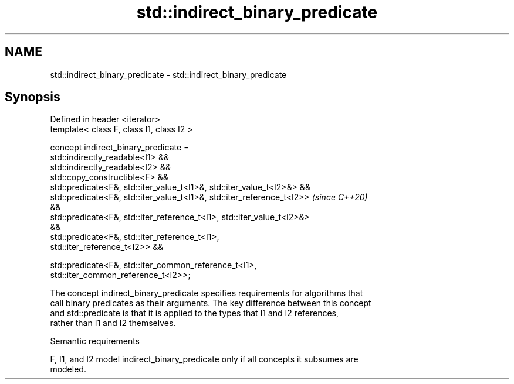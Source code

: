 .TH std::indirect_binary_predicate 3 "2022.07.31" "http://cppreference.com" "C++ Standard Libary"
.SH NAME
std::indirect_binary_predicate \- std::indirect_binary_predicate

.SH Synopsis
   Defined in header <iterator>
   template< class F, class I1, class I2 >

   concept indirect_binary_predicate =
   std::indirectly_readable<I1> &&
   std::indirectly_readable<I2> &&
   std::copy_constructible<F> &&
   std::predicate<F&, std::iter_value_t<I1>&, std::iter_value_t<I2>&> &&
   std::predicate<F&, std::iter_value_t<I1>&, std::iter_reference_t<I2>>  \fI(since C++20)\fP
   &&
   std::predicate<F&, std::iter_reference_t<I1>, std::iter_value_t<I2>&>
   &&
   std::predicate<F&, std::iter_reference_t<I1>,
   std::iter_reference_t<I2>> &&

   std::predicate<F&, std::iter_common_reference_t<I1>,
   std::iter_common_reference_t<I2>>;

   The concept indirect_binary_predicate specifies requirements for algorithms that
   call binary predicates as their arguments. The key difference between this concept
   and std::predicate is that it is applied to the types that I1 and I2 references,
   rather than I1 and I2 themselves.

  Semantic requirements

   F, I1, and I2 model indirect_binary_predicate only if all concepts it subsumes are
   modeled.
